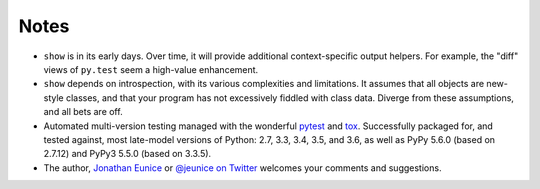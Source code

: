 Notes
=====

* ``show`` is in its early days. Over time, it will provide additional
  context-specific output helpers. For example, the "diff" views of ``py.test``
  seem a high-value enhancement.

* ``show`` depends on introspection, with its various complexities and
  limitations. It assumes that all objects are new-style classes, and that
  your program has not excessively fiddled with class data. Diverge from these
  assumptions, and all bets are off.

* Automated multi-version testing managed with the wonderful `pytest
  <http://pypi.python.org/pypi/pytest>`_ and `tox
  <http://pypi.python.org/pypi/tox>`_. Successfully packaged for, and
  tested against, most late-model versions of Python: 2.7, 3.3,
  3.4, 3.5, and 3.6, as well as PyPy 5.6.0 (based on 2.7.12) and PyPy3 5.5.0
  (based on 3.3.5).

* The author, `Jonathan Eunice <mailto:jonathan.eunice@gmail.com>`_ or
  `@jeunice on Twitter <http://twitter.com/jeunice>`_
  welcomes your comments and suggestions.
